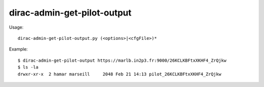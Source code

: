 ===================================
dirac-admin-get-pilot-output
===================================

Usage::

  dirac-admin-get-pilot-output.py (<options>|<cfgFile>)* 

Example::

  $ dirac-admin-get-pilot-output https://marlb.in2p3.fr:9000/26KCLKBFtxXKHF4_ZrQjkw
  $ ls -la
  drwxr-xr-x  2 hamar marseill     2048 Feb 21 14:13 pilot_26KCLKBFtxXKHF4_ZrQjkw



